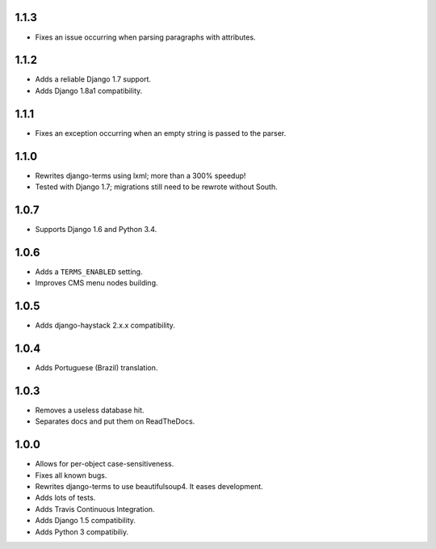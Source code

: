 1.1.3
=====

* Fixes an issue occurring when parsing paragraphs with attributes.

1.1.2
=====

* Adds a reliable Django 1.7 support.
* Adds Django 1.8a1 compatibility.

1.1.1
=====

* Fixes an exception occurring when an empty string is passed to the parser.

1.1.0
=====

* Rewrites django-terms using lxml; more than a 300% speedup!
* Tested with Django 1.7; migrations still need to be rewrote without South.

1.0.7
=====

* Supports Django 1.6 and Python 3.4.

1.0.6
=====

* Adds a ``TERMS_ENABLED`` setting.
* Improves CMS menu nodes building.

1.0.5
=====

* Adds django-haystack 2.x.x compatibility.

1.0.4
=====

* Adds Portuguese (Brazil) translation.

1.0.3
=====

* Removes a useless database hit.
* Separates docs and put them on ReadTheDocs.

1.0.0
=====

* Allows for per-object case-sensitiveness.
* Fixes all known bugs.
* Rewrites django-terms to use beautifulsoup4.  It eases development.
* Adds lots of tests.
* Adds Travis Continuous Integration.
* Adds Django 1.5 compatibility.
* Adds Python 3 compatibiliy.
